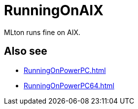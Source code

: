 = RunningOnAIX

MLton runs fine on AIX.

== Also see

* <<RunningOnPowerPC#>>
* <<RunningOnPowerPC64#>>
